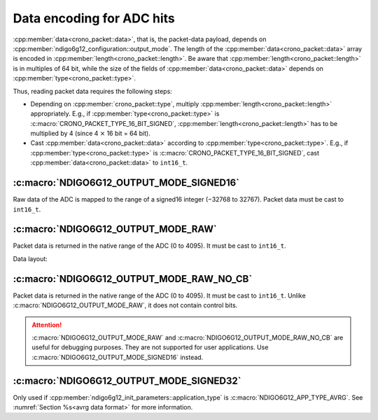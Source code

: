 .. _adc data format:

Data encoding for ADC hits
--------------------------

:cpp:member:`data<crono_packet::data>`, that is, the packet-data payload, 
depends on :cpp:member:`ndigo6g12_configuration::output_mode`. The length of 
the :cpp:member:`data<crono_packet::data>` array is encoded in :cpp:member:`length<crono_packet::length>`. Be 
aware that :cpp:member:`length<crono_packet::length>` is in multiples of 64 bit, while
the size of the fields of :cpp:member:`data<crono_packet::data>` depends on
:cpp:member:`type<crono_packet::type>`.

Thus, reading packet data requires the following steps:

- Depending on :cpp:member:`crono_packet::type`, multiply 
  :cpp:member:`length<crono_packet::length>` appropriately. E.g., if 
  :cpp:member:`type<crono_packet::type>` is 
  :c:macro:`CRONO_PACKET_TYPE_16_BIT_SIGNED`, 
  :cpp:member:`length<crono_packet::length>` has to be multiplied by 4 (since 4 
  :math:`\times` 16 bit = 64 bit).
- Cast :cpp:member:`data<crono_packet::data>` according to 
  :cpp:member:`type<crono_packet::type>`. E.g., if 
  :cpp:member:`type<crono_packet::type>` is 
  :c:macro:`CRONO_PACKET_TYPE_16_BIT_SIGNED`, cast
  :cpp:member:`data<crono_packet::data>` to ``int16_t``.


:c:macro:`NDIGO6G12_OUTPUT_MODE_SIGNED16`
~~~~~~~~~~~~~~~~~~~~~~~~~~~~~~~~~~~~~~~~~
Raw data of the ADC is mapped to the range of a signed16 integer (−32768 to 
32767). Packet data must be cast to ``int16_t``.


:c:macro:`NDIGO6G12_OUTPUT_MODE_RAW`
~~~~~~~~~~~~~~~~~~~~~~~~~~~~~~~~~~~~
Packet data is returned in the native range of the ADC (0 to 4095).
It must be cast to ``int16_t``.

Data layout:

.. only:: html

    +-------------+----+----+----+---------+----+----+-----+---+
    | **Bit**     | 15 | 14 | 13 | 12      | 11 | 10 | ... | 0 |
    +-------------+----+----+----+---------+----+----+-----+---+
    | **Data**    | 0  | 0  | control bits | sample data       |
    +-------------+----+----+--------------+-------------------+

.. raw:: latex

    \begingroup
    \renewcommand\tabularxcolumn[1]{>{\Centering}p{#1}}
    \begin{tabularx}{\textwidth}{|l||X|X|X|X|X|X|c|X|}
        \hline
        Bit & 15 & 14 & 13 & 12 & 11 & 10 & \dots & 0 \\
        \hline
        Data & 0 & 0 & \multicolumn{2}{c|}{control bits} & \multicolumn{4}{c|}{sample data} \\
        \hline
    \end{tabularx}
    \endgroup


:c:macro:`NDIGO6G12_OUTPUT_MODE_RAW_NO_CB`
~~~~~~~~~~~~~~~~~~~~~~~~~~~~~~~~~~~~~~~~~~
Packet data is returned in the native range of the ADC (0 to 4095).
It must be cast to ``int16_t``. Unlike
:c:macro:`NDIGO6G12_OUTPUT_MODE_RAW`, it does not contain control bits.

.. attention::

    :c:macro:`NDIGO6G12_OUTPUT_MODE_RAW` and :c:macro:`NDIGO6G12_OUTPUT_MODE_RAW_NO_CB`
    are useful for debugging purposes.
    They are not supported for user applications. Use
    :c:macro:`NDIGO6G12_OUTPUT_MODE_SIGNED16` instead.


:c:macro:`NDIGO6G12_OUTPUT_MODE_SIGNED32`
~~~~~~~~~~~~~~~~~~~~~~~~~~~~~~~~~~~~~~~~~
Only used if :cpp:member:`ndigo6g12_init_parameters::application_type` is
:c:macro:`NDIGO6G12_APP_TYPE_AVRG`. See :numref:`Section %s<avrg data format>` for more
information.
